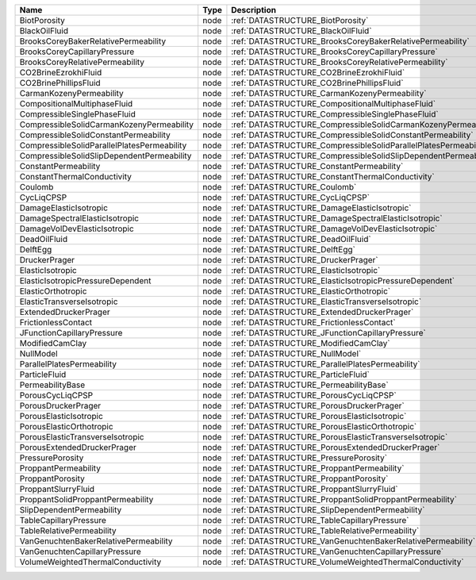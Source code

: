 

=========================================== ==== ================================================================ 
Name                                        Type Description                                                      
=========================================== ==== ================================================================ 
BiotPorosity                                node :ref:`DATASTRUCTURE_BiotPorosity`                                
BlackOilFluid                               node :ref:`DATASTRUCTURE_BlackOilFluid`                               
BrooksCoreyBakerRelativePermeability        node :ref:`DATASTRUCTURE_BrooksCoreyBakerRelativePermeability`        
BrooksCoreyCapillaryPressure                node :ref:`DATASTRUCTURE_BrooksCoreyCapillaryPressure`                
BrooksCoreyRelativePermeability             node :ref:`DATASTRUCTURE_BrooksCoreyRelativePermeability`             
CO2BrineEzrokhiFluid                        node :ref:`DATASTRUCTURE_CO2BrineEzrokhiFluid`                        
CO2BrinePhillipsFluid                       node :ref:`DATASTRUCTURE_CO2BrinePhillipsFluid`                       
CarmanKozenyPermeability                    node :ref:`DATASTRUCTURE_CarmanKozenyPermeability`                    
CompositionalMultiphaseFluid                node :ref:`DATASTRUCTURE_CompositionalMultiphaseFluid`                
CompressibleSinglePhaseFluid                node :ref:`DATASTRUCTURE_CompressibleSinglePhaseFluid`                
CompressibleSolidCarmanKozenyPermeability   node :ref:`DATASTRUCTURE_CompressibleSolidCarmanKozenyPermeability`   
CompressibleSolidConstantPermeability       node :ref:`DATASTRUCTURE_CompressibleSolidConstantPermeability`       
CompressibleSolidParallelPlatesPermeability node :ref:`DATASTRUCTURE_CompressibleSolidParallelPlatesPermeability` 
CompressibleSolidSlipDependentPermeability  node :ref:`DATASTRUCTURE_CompressibleSolidSlipDependentPermeability`  
ConstantPermeability                        node :ref:`DATASTRUCTURE_ConstantPermeability`                        
ConstantThermalConductivity                 node :ref:`DATASTRUCTURE_ConstantThermalConductivity`                 
Coulomb                                     node :ref:`DATASTRUCTURE_Coulomb`                                     
CycLiqCPSP                                  node :ref:`DATASTRUCTURE_CycLiqCPSP`                                  
DamageElasticIsotropic                      node :ref:`DATASTRUCTURE_DamageElasticIsotropic`                      
DamageSpectralElasticIsotropic              node :ref:`DATASTRUCTURE_DamageSpectralElasticIsotropic`              
DamageVolDevElasticIsotropic                node :ref:`DATASTRUCTURE_DamageVolDevElasticIsotropic`                
DeadOilFluid                                node :ref:`DATASTRUCTURE_DeadOilFluid`                                
DelftEgg                                    node :ref:`DATASTRUCTURE_DelftEgg`                                    
DruckerPrager                               node :ref:`DATASTRUCTURE_DruckerPrager`                               
ElasticIsotropic                            node :ref:`DATASTRUCTURE_ElasticIsotropic`                            
ElasticIsotropicPressureDependent           node :ref:`DATASTRUCTURE_ElasticIsotropicPressureDependent`           
ElasticOrthotropic                          node :ref:`DATASTRUCTURE_ElasticOrthotropic`                          
ElasticTransverseIsotropic                  node :ref:`DATASTRUCTURE_ElasticTransverseIsotropic`                  
ExtendedDruckerPrager                       node :ref:`DATASTRUCTURE_ExtendedDruckerPrager`                       
FrictionlessContact                         node :ref:`DATASTRUCTURE_FrictionlessContact`                         
JFunctionCapillaryPressure                  node :ref:`DATASTRUCTURE_JFunctionCapillaryPressure`                  
ModifiedCamClay                             node :ref:`DATASTRUCTURE_ModifiedCamClay`                             
NullModel                                   node :ref:`DATASTRUCTURE_NullModel`                                   
ParallelPlatesPermeability                  node :ref:`DATASTRUCTURE_ParallelPlatesPermeability`                  
ParticleFluid                               node :ref:`DATASTRUCTURE_ParticleFluid`                               
PermeabilityBase                            node :ref:`DATASTRUCTURE_PermeabilityBase`                            
PorousCycLiqCPSP                            node :ref:`DATASTRUCTURE_PorousCycLiqCPSP`                            
PorousDruckerPrager                         node :ref:`DATASTRUCTURE_PorousDruckerPrager`                         
PorousElasticIsotropic                      node :ref:`DATASTRUCTURE_PorousElasticIsotropic`                      
PorousElasticOrthotropic                    node :ref:`DATASTRUCTURE_PorousElasticOrthotropic`                    
PorousElasticTransverseIsotropic            node :ref:`DATASTRUCTURE_PorousElasticTransverseIsotropic`            
PorousExtendedDruckerPrager                 node :ref:`DATASTRUCTURE_PorousExtendedDruckerPrager`                 
PressurePorosity                            node :ref:`DATASTRUCTURE_PressurePorosity`                            
ProppantPermeability                        node :ref:`DATASTRUCTURE_ProppantPermeability`                        
ProppantPorosity                            node :ref:`DATASTRUCTURE_ProppantPorosity`                            
ProppantSlurryFluid                         node :ref:`DATASTRUCTURE_ProppantSlurryFluid`                         
ProppantSolidProppantPermeability           node :ref:`DATASTRUCTURE_ProppantSolidProppantPermeability`           
SlipDependentPermeability                   node :ref:`DATASTRUCTURE_SlipDependentPermeability`                   
TableCapillaryPressure                      node :ref:`DATASTRUCTURE_TableCapillaryPressure`                      
TableRelativePermeability                   node :ref:`DATASTRUCTURE_TableRelativePermeability`                   
VanGenuchtenBakerRelativePermeability       node :ref:`DATASTRUCTURE_VanGenuchtenBakerRelativePermeability`       
VanGenuchtenCapillaryPressure               node :ref:`DATASTRUCTURE_VanGenuchtenCapillaryPressure`               
VolumeWeightedThermalConductivity           node :ref:`DATASTRUCTURE_VolumeWeightedThermalConductivity`           
=========================================== ==== ================================================================ 


